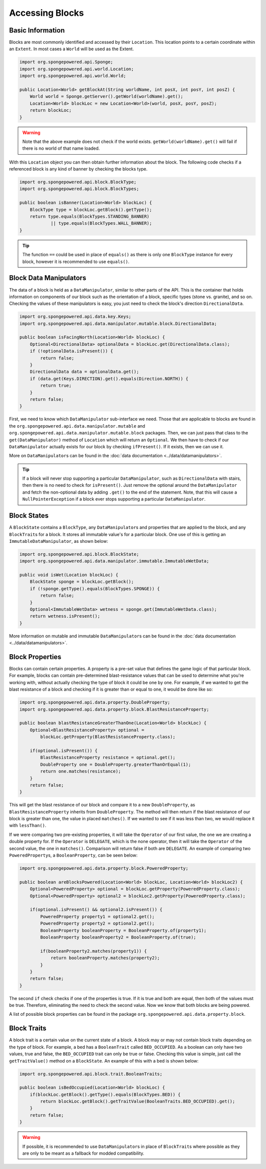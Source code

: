 ================
Accessing Blocks
================

Basic Information
~~~~~~~~~~~~~~~~~

Blocks are most commonly identified and accessed by their ``Location``. This location points to a certain coordinate
within an ``Extent``. In most cases a ``World`` will be used as the Extent.

.. code-block:: java

    import org.spongepowered.api.Sponge;
    import org.spongepowered.api.world.Location;
    import org.spongepowered.api.world.World;

    public Location<World> getBlockAt(String worldName, int posX, int posY, int posZ) {
        World world = Sponge.getServer().getWorld(worldName).get();
        Location<World> blockLoc = new Location<World>(world, posX, posY, posZ);
        return blockLoc;
    }

.. warning::

    Note that the above example does not check if the world exists. ``getWorld(worldName).get()`` will fail if there
    is no world of that name loaded.


With this ``Location`` object you can then obtain further information about the block. The following code checks if a
referenced block is any kind of banner by checking the blocks type.

.. code-block:: java

    import org.spongepowered.api.block.BlockType;
    import org.spongepowered.api.block.BlockTypes;

    public boolean isBanner(Location<World> blockLoc) {
        BlockType type = blockLoc.getBlock().getType();
        return type.equals(BlockTypes.STANDING_BANNER)
                || type.equals(BlockTypes.WALL_BANNER);
    }

.. tip ::
    
    The function ``==`` could be used in place of ``equals()`` as there is only one ``BlockType`` instance
    for every block, however it is recommended to use ``equals()``.

Block Data Manipulators
~~~~~~~~~~~~~~~~~~~~~~~

The data of a block is held as a ``DataManipulator``, similar to other parts of the API. This is the container that
holds information on components of our block such as the orientation of a block, specific types (stone vs. granite),
and so on. Checking the values of these manipulators is easy, you just need to check the block's direction
``DirectionalData``.

.. code-block:: java

    import org.spongepowered.api.data.key.Keys;
    import org.spongepowered.api.data.manipulator.mutable.block.DirectionalData;

    public boolean isFacingNorth(Location<World> blockLoc) {
        Optional<DirectionalData> optionalData = blockLoc.get(DirectionalData.class);
        if (!optionalData.isPresent()) {
            return false;
        }
        DirectionalData data = optionalData.get();
        if (data.get(Keys.DIRECTION).get().equals(Direction.NORTH)) {
            return true;
        }
        return false;
    }

First, we need to know which ``DataManipulator`` sub-interface we need. Those that are applicable to blocks are found
in the ``org.spongepowered.api.data.manipulator.mutable`` and ``org.spongepowered.api.data.manipulator.mutable.block``
packages. Then, we can just pass that class to the ``get(DataManipulator)`` method of ``Location`` which will return
an ``Optional``. We then have to check if our ``DataManipulator`` actually exists for our block by checking
``ifPresent()``. If it exists, then we can use it.

More on ``DataManipulator``\s can be found in the :doc:`data documentation <../data/datamanipulators>`.

.. tip ::
    
    If a block will never stop supporting a particular ``DataManipulator``, such as ``DirectionalData`` with stairs,
    then there is no need to check for ``isPresent()``. Just remove the optional around the ``DataManipulator`` and
    fetch the non-optional data by adding ``.get()`` to the end of the statement. Note, that this will cause a
    ``NullPointerException`` if a block ever stops supporting a particular ``DataManipulator``.

Block States
~~~~~~~~~~~~

A ``BlockState`` contains a ``BlockType``,  any ``DataManipulator``\s and properties that are applied to the
block, and any ``BlockTrait``\s for a block. It stores all immutable value's for a particular block. One use of this
is getting an  ``ImmutableDataManipulator``, as shown below:

.. code-block:: java

    import org.spongepowered.api.block.BlockState;
    import org.spongepowered.api.data.manipulator.immutable.ImmutableWetData;

    public void isWet(Location blockLoc) {
        BlockState sponge = blockLoc.getBlock();
        if (!sponge.getType().equals(BlockTypes.SPONGE)) {
            return false;
        }
        Optional<ImmutableWetData> wetness = sponge.get(ImmutableWetData.class);
        return wetness.isPresent();
    }

More information on mutable and immutable ``DataManipulator``\s can be found in the :doc:`data documentation
<../data/datamanipulators>`.

Block Properties
~~~~~~~~~~~~~~~~
Blocks can contain certain properties. A property is a pre-set value that defines the game logic of that particular
block. For example, blocks can contain pre-determined blast-resistance values that can be used to determine what
you're working with, without actually checking the type of block it could be one by one. For example, if we wanted to
get the blast resistance of a block and checking if it is greater than or equal to one, it would be done like so:

.. code-block:: java

    import org.spongepowered.api.data.property.DoubleProperty;
    import org.spongepowered.api.data.property.block.BlastResistanceProperty;

    public boolean blastResistanceGreaterThanOne(Location<World> blockLoc) {
        Optional<BlastResistanceProperty> optional =
            blockLoc.getProperty(BlastResistanceProperty.class);
        
        if(optional.isPresent()) {
            BlastResistanceProperty resistance = optional.get();
            DoubleProperty one = DoubleProperty.greaterThanOrEqual(1);
            return one.matches(resistance);
        }
        return false;
    }

This will get the blast resistance of our block and compare it to a new ``DoubleProperty``, as
``BlastResistanceProperty`` inherits from ``DoubleProperty``. The method will then return if the blast resistance of
our block is greater than one, the value in placed ``matches()``. If we wanted to see if it was less than two, we
would replace it with ``lessThan()``.

If we were comparing two pre-existing properties, it will take the ``Operator`` of our first value, the one we are
creating a double property for. If the ``Operator`` is ``DELEGATE``, which is the none operator, then it will take the
``Operator`` of the second value, the one in ``matches()``. Comparison will return false if both are ``DELEGATE``.
An example of comparing two ``PoweredProperty``\s, a ``BooleanProperty``, can be seen below:

.. code-block:: java

    import org.spongepowered.api.data.property.block.PoweredProperty;

    public boolean areBlocksPowered(Location<World> blockLoc, Location<World> blockLoc2) {
        Optional<PoweredProperty> optional = blockLoc.getProperty(PoweredProperty.class);
        Optional<PoweredProperty> optional2 = blockLoc2.getProperty(PoweredProperty.class);
        
        if(optional.isPresent() && optional2.isPresent()) {
            PoweredProperty property1 = optional2.get();
            PoweredProperty property2 = optional2.get();
            BooleanProperty booleanProperty = BooleanProperty.of(property1);
            BooleanProperty booleanProperty2 = BooleanProperty.of(true);
            
            if(booleanProperty2.matches(property1)) {
                return booleanProperty.matches(property2);
            }
        }
        return false;
    }

The second ``if`` check checks if one of the properties is true. If it is true and both are equal, then both
of the values must be true. Therefore, eliminating the need to check the second value. Now we know that both
blocks are being powered.

A list of possible block properties can be found in the package ``org.spongepowered.api.data.property.block``.

Block Traits
~~~~~~~~~~~~
A block trait is a certain value on the current state of a block. A block may or may not contain block traits depending
on the type of block. For example, a bed has a ``BooleanTrait`` called ``BED_OCCUPIED``. As a boolean can only have two
values, true and false, the ``BED_OCCUPIED`` trait can only be true or false. Checking this value is simple, just call
the ``getTraitValue()`` method on a ``BlockState``. An example of this with a bed is shown below:

.. code-block:: java

    import org.spongepowered.api.block.trait.BooleanTraits;

    public boolean isBedOccupied(Location<World> blockLoc) {
        if(blockLoc.getBlock().getType().equals(BlockTypes.BED)) {
            return blockLoc.getBlock().getTraitValue(BooleanTraits.BED_OCCUPIED).get();
        }
        return false;
    }

.. warning::

    If possible, it is recommended to use ``DataManipulator``\s in place of ``BlockTrait``\s where possible as they are
    only to be meant as a fallback for modded compatibility.
